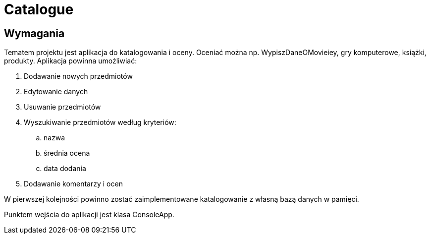 = Catalogue

== Wymagania

Tematem projektu jest aplikacja do katalogowania i oceny.
Oceniać można np. WypiszDaneOMovieiey, gry komputerowe, książki, produkty.
Aplikacja powinna umożliwiać:

. Dodawanie nowych przedmiotów
. Edytowanie danych
. Usuwanie przedmiotów
. Wyszukiwanie przedmiotów według kryteriów:
.. nazwa
.. średnia ocena
.. data dodania
. Dodawanie komentarzy i ocen

W pierwszej kolejności powinno zostać zaimplementowane katalogowanie
z własną bazą danych w pamięci.

Punktem wejścia do aplikacji jest klasa ConsoleApp.
